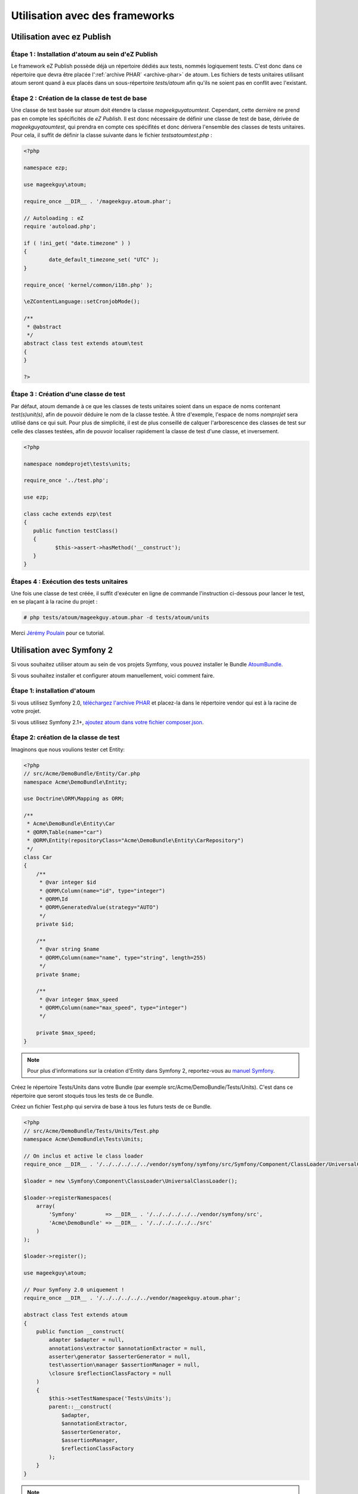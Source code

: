 
.. _utilisation-avec-frameworks:

Utilisation avec des frameworks
******************************

.. _utilisation-avec-ezpublish:

Utilisation avec ez Publish
=============================


Étape 1 : Installation d'atoum au sein d'eZ Publish
-----------------------------------------------------

Le framework eZ Publish possède déjà un répertoire dédiés aux tests, nommés logiquement tests. C'est donc dans ce répertoire que devra être placée l':ref:`archive PHAR` <archive-phar>` de atoum. Les fichiers de tests unitaires utilisant atoum seront quand à eux placés dans un sous-répertoire *tests/atoum* afin qu'ils ne soient pas en conflit avec l'existant.


Étape 2 : Création de la classe de test de base
-----------------------------------------------------

Une classe de test basée sur atoum doit étendre la classe *\mageekguy\atoum\test*. Cependant, cette dernière ne prend pas en compte les spécificités de *eZ Publish*. Il est donc nécessaire de définir une classe de test de base, dérivée de *\mageekguy\atoum\test*, qui prendra en compte ces spécifités et donc dérivera l'ensemble des classes de tests unitaires. Pour cela, il suffit de définir la classe suivante dans le fichier *tests\atoum\test.php* :

.. code-block:: php

	<?php

	namespace ezp;

	use mageekguy\atoum;

	require_once __DIR__ . '/mageekguy.atoum.phar';

	// Autoloading : eZ
	require 'autoload.php';

	if ( !ini_get( "date.timezone" ) )
	{
		date_default_timezone_set( "UTC" );
	}

	require_once( 'kernel/common/i18n.php' );

	\eZContentLanguage::setCronjobMode();

	/**
	 * @abstract
	 */
	abstract class test extends atoum\test
	{
	}

	?>



Étape 3 : Création d'une classe de test
-----------------------------------------------------

Par défaut, atoum demande à ce que les classes de tests unitaires soient dans un espace de noms contenant *test(s)\unit(s)*, afin de pouvoir déduire le nom de la classe testée. À titre d'exemple, l'espace de noms *\nomprojet* sera utilisé dans ce qui suit. Pour plus de simplicité, il est de plus conseillé de calquer l'arborescence des classes de test sur celle des classes testées, afin de pouvoir localiser rapidement la classe de test d'une classe, et inversement.

.. code-block:: php

	<?php

	namespace nomdeprojet\tests\units;

	require_once '../test.php';

	use ezp;

	class cache extends ezp\test
	{
	   public function testClass()
	   {
		  $this->assert->hasMethod('__construct');
	   }
	}


Étapes 4 : Exécution des tests unitaires
-----------------------------------------------------

Une fois une classe de test créée, il suffit d'exécuter en ligne de commande l'instruction ci-dessous pour lancer le test, en se plaçant à la racine du projet :

.. code-block:: shell

	# php tests/atoum/mageekguy.atoum.phar -d tests/atoum/units


Merci `Jérémy Poulain <https://github.com/Tharkun>`_ pour ce tutorial.


.. _utilisation-avec-symfony-2:

Utilisation avec Symfony 2
==============================

Si vous souhaitez utiliser atoum au sein de vos projets Symfony, vous pouvez installer le Bundle `AtoumBundle <https://github.com/atoum/AtoumBundle>`_.

Si vous souhaitez installer et configurer atoum manuellement, voici comment faire.


Étape 1: installation d'atoum
-----------------------------------------------------

Si vous utilisez Symfony 2.0, `téléchargez l'archive PHAR <archive-phar>`_ et placez-la dans le répertoire vendor qui est à la racine de votre projet.

Si vous utilisez Symfony 2.1+, `ajoutez atoum dans votre fichier composer.json <installation-par-composer>`_.


Étape 2: création de la classe de test
-----------------------------------------------------

Imaginons que nous voulions tester cet Entity:

.. code-block:: php

   <?php
   // src/Acme/DemoBundle/Entity/Car.php
   namespace Acme\DemoBundle\Entity;

   use Doctrine\ORM\Mapping as ORM;

   /**
    * Acme\DemoBundle\Entity\Car
    * @ORM\Table(name="car")
    * @ORM\Entity(repositoryClass="Acme\DemoBundle\Entity\CarRepository")
    */
   class Car
   {
       /**
        * @var integer $id
        * @ORM\Column(name="id", type="integer")
        * @ORM\Id
        * @ORM\GeneratedValue(strategy="AUTO")
        */
       private $id;

       /**
        * @var string $name
        * @ORM\Column(name="name", type="string", length=255)
        */
       private $name;

       /**
        * @var integer $max_speed
        * @ORM\Column(name="max_speed", type="integer")
        */

       private $max_speed;
   }

.. note::
   Pour plus d'informations sur la création d'Entity dans Symfony 2, reportez-vous au `manuel Symfony <http://symfony.com/fr/doc/current/book/doctrine.html#creer-une-classe-entite>`_.


Créez le répertoire Tests/Units dans votre Bundle (par exemple src/Acme/DemoBundle/Tests/Units). C'est dans ce répertoire que seront stoqués tous les tests de ce Bundle.

Créez un fichier Test.php qui servira de base à tous les futurs tests de ce Bundle.

.. code-block:: php

   <?php
   // src/Acme/DemoBundle/Tests/Units/Test.php
   namespace Acme\DemoBundle\Tests\Units;

   // On inclus et active le class loader
   require_once __DIR__ . '/../../../../../vendor/symfony/symfony/src/Symfony/Component/ClassLoader/UniversalClassLoader.php';

   $loader = new \Symfony\Component\ClassLoader\UniversalClassLoader();

   $loader->registerNamespaces(
       array(
           'Symfony'         => __DIR__ . '/../../../../../vendor/symfony/src',
           'Acme\DemoBundle' => __DIR__ . '/../../../../../src'
       )
   );

   $loader->register();

   use mageekguy\atoum;

   // Pour Symfony 2.0 uniquement !
   require_once __DIR__ . '/../../../../../vendor/mageekguy.atoum.phar';

   abstract class Test extends atoum
   {
       public function __construct(
           adapter $adapter = null,
           annotations\extractor $annotationExtractor = null,
           asserter\generator $asserterGenerator = null,
           test\assertion\manager $assertionManager = null,
           \closure $reflectionClassFactory = null
       )
       {
           $this->setTestNamespace('Tests\Units');
           parent::__construct(
               $adapter,
               $annotationExtractor,
               $asserterGenerator,
               $assertionManager,
               $reflectionClassFactory
           );
       }
   }

.. note::
   L'inclusion de l'archive PHAR d'atoum n'est nécessaire que pour Symfony 2.0. Supprimez cette ligne dans le cas où vous utilisez Symfony 2.1+.


.. note::
   Par défaut, atoum utilise le namespace tests/units pour les tests. Or Symfony 2 et son class loader exigent des majuscules au début des noms. Pour cette raison, nous changeons le namespace des tests grâce à la méthode setTestNamespace('Tests\Units').


Étape 3: écriture d'un test
-----------------------------------------------------

Dans le répertoire Tests/Units, il vous suffit de recréer l'arborescence des classes que vous souhaitez tester (par exemple src/Acme/DemoBundle/Tests/Units/Entity/Car.php).

Créons notre fichier de test:

.. code-block:: php

   <?php
   // src/Acme/DemoBundle/Tests/Units/Entity/Car.php
   namespace Acme\DemoBundle\Tests\Units\Entity;

   require_once __DIR__ . '/../Test.php';

   use Acme\DemoBundle\Tests\Units\Test;

   class Car extends Test
   {
       public function testGetName()
       {
           $this
               ->if($car = new \Acme\DemoBundle\Entity\Car())
               ->and($car->setName('Batmobile'))
                   ->string($car->getName())
                       ->isEqualTo('Batmobile')
                       ->isNotEqualTo('De Lorean')
           ;
       }
   }


Étape 4: lancement des tests
-----------------------------------------------------

Si vous utilisez Symfony 2.0:

.. code-block:: shell

   # Lancement des tests d'un fichier
   $ php vendor/mageekguy.atoum.phar -f src/Acme/DemoBundle/Tests/Units/Entity/Car.php

   # Lancement de tous les tests du Bundle
   $ php vendor/mageekguy.atoum.phar -d src/Acme/DemoBundle/Tests/Units

Si vous utilisez Symfony 2.1+:

.. code-block:: shell

   # Lancement des tests d'un fichier
   $ ./bin/atoum -f src/Acme/DemoBundle/Tests/Units/Entity/Car.php

   # Lancement de tous les tests du Bundle
   $ ./bin/atoum -d src/Acme/DemoBundle/Tests/Units

.. note::
   Vous pouvez obtenir plus d'informations sur le `lancement des tests <lancement-des-tests>`_ dans le chapitre qui y est consacré.


Dans tous les cas, voilà ce que vous devriez obtenir:

.. code-block:: shell

   > PHP path: /usr/bin/php
   > PHP version:
   > PHP 5.3.15 with Suhosin-Patch (cli) (built: Aug 24 2012 17:45:44)
   ===================================================================
   > Copyright (c) 1997-2012 The PHP Group
   =======================================
   > Zend Engine v2.3.0, Copyright (c) 1998-2012 Zend Technologies
   ===============================================================
   >     with Xdebug v2.1.3, Copyright (c) 2002-2012, by Derick Rethans
   ====================================================================
   > Acme\DemoBundle\Tests\Units\Entity\Car...
   [S___________________________________________________________][1/1]
   > Test duration: 0.01 second.
   =============================
   > Memory usage: 0.50 Mb.
   ========================
   > Total test duration: 0.01 second.
   > Total test memory usage: 0.50 Mb.
   > Code coverage value: 42.86%
   > Class Acme\DemoBundle\Entity\Car: 42.86%
   ==========================================
   > Acme\DemoBundle\Entity\Car::getId(): 0.00%
   --------------------------------------------
   > Acme\DemoBundle\Entity\Car::setMaxSpeed(): 0.00%
   --------------------------------------------------
   > Acme\DemoBundle\Entity\Car::getMaxSpeed(): 0.00%
   --------------------------------------------------
   > Running duration: 0.24 second.
   Success (1 test, 1/1 method, 0 skipped method, 4 assertions) !


.. _utilisation-avec-symfony-1-4:

Utilisation avec symfony 1.4
====================================

Si vous souhaitez utiliser atoum au sein de vos projets Symfony 1.4, vous pouvez installer le  plugin sfAtoumPlugin. Celui-ci est disponible à l'adresse suivante:  `https://github.com/atoum/sfAtoumPlugin <https://github.com/atoum/sfAtoumPlugin>`_.


Installation
-----------------------------------------------------

Il existe plusieurs méthodes d'installation du plugin dans votre projet :

* installation via composer
* installation via des submodules git


En utilisant composer
"""""""""""""""""""""""""

Ajouter ceci dans le composer.json :

.. code-block:: json

   "require"     : {
     "atoum/sfAtoumPlugin": "*"
   },

Après avoir effectué un ``php composer.phar update``, le plugin devrait se trouver dans le dossier plugins et atoum dans un dossier ``vendor``.

Il faut ensuite activer le plugin dans le ProjectConfiguration et indiquer le chemin d'atoum.

.. code-block:: php

   <?php
   sfConfig::set('sf_atoum_path', dirname(__FILE__) . '/../vendor/atoum/atoum');

   if (sfConfig::get('sf_environment') != 'prod')
   {
     $this->enablePlugins('sfAtoumPlugin');
   }


En utilisant des submodules git
"""""""""""""""""""""""""""""""""""

Il faut tout d'abord ajouter atoum en tant que submodule :

.. code-block:: shell

   $ git submodule add git://github.com/atoum/atoum.git lib/vendor/atoum

Puis ensuite ajouter le sfAtoumPlugin en tant que submodule :

.. code-block:: shell

   $ git submodule add git://github.com/atoum/sfAtoumPlugin.git plugins/sfAtoumPlugin

Enfin, il faut activer le plugin dans le fichier ProjectConfiguration :

.. code-block:: php

   <?php
   if (sfConfig::get('sf_environment') != 'prod')
   {
     $this->enablePlugins('sfAtoumPlugin');
   }


Ecrire les tests
-----------------------------------------------------

Les tests doivent inclure le fichier de bootstrap se trouvant dans le plugin :

.. code-block:: php

   <?php
   require_once __DIR__ . '/../../../../plugins/sfAtoumPlugin/bootstrap/unit.php';


Lancer les tests
-----------------------------------------------------

La commande symfony atoum:test est disponible. Les tests peuvent alors se lancer de cette façon :

.. code-block:: shell

   $ ./symfony atoum:test

Toutes les paramètres d'atoum sont disponibles.

Il est donc, par exemple, possible de passer un fichier de configuration comme ceci :

.. code-block:: php

   <?php
   php symfony atoum:test -c config/atoum/hudson.php


